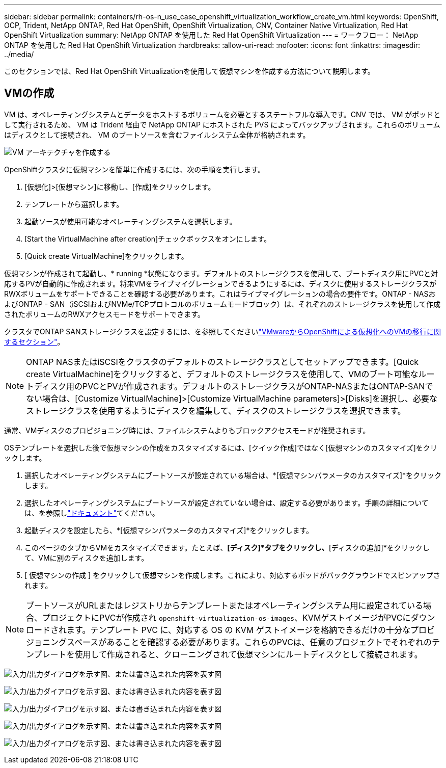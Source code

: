 ---
sidebar: sidebar 
permalink: containers/rh-os-n_use_case_openshift_virtualization_workflow_create_vm.html 
keywords: OpenShift, OCP, Trident, NetApp ONTAP, Red Hat OpenShift, OpenShift Virtualization, CNV, Container Native Virtualization, Red Hat OpenShift Virtualization 
summary: NetApp ONTAP を使用した Red Hat OpenShift Virtualization 
---
= ワークフロー： NetApp ONTAP を使用した Red Hat OpenShift Virtualization
:hardbreaks:
:allow-uri-read: 
:nofooter: 
:icons: font
:linkattrs: 
:imagesdir: ../media/


[role="lead"]
このセクションでは、Red Hat OpenShift Virtualizationを使用して仮想マシンを作成する方法について説明します。



== VMの作成

VM は、オペレーティングシステムとデータをホストするボリュームを必要とするステートフルな導入です。CNV では、 VM がポッドとして実行されるため、 VM は Trident 経由で NetApp ONTAP にホストされた PVS によってバックアップされます。これらのボリュームはディスクとして接続され、 VM のブートソースを含むファイルシステム全体が格納されます。

image:redhat_openshift_image52.png["VM アーキテクチャを作成する"]

OpenShiftクラスタに仮想マシンを簡単に作成するには、次の手順を実行します。

. [仮想化]>[仮想マシン]に移動し、[作成]をクリックします。
. テンプレートから選択します。
. 起動ソースが使用可能なオペレーティングシステムを選択します。
. [Start the VirtualMachine after creation]チェックボックスをオンにします。
. [Quick create VirtualMachine]をクリックします。


仮想マシンが作成されて起動し、* running *状態になります。デフォルトのストレージクラスを使用して、ブートディスク用にPVCと対応するPVが自動的に作成されます。将来VMをライブマイグレーションできるようにするには、ディスクに使用するストレージクラスがRWXボリュームをサポートできることを確認する必要があります。これはライブマイグレーションの場合の要件です。ONTAP - NASおよびONTAP - SAN（iSCSIおよびNVMe/TCPプロトコルのボリュームモードブロック）は、それぞれのストレージクラスを使用して作成されたボリュームのRWXアクセスモードをサポートできます。

クラスタでONTAP SANストレージクラスを設定するには、を参照してくださいlink:rh-os-n_use_case_openshift_virtualization_workflow_vm_migration_using_mtv.html["VMwareからOpenShiftによる仮想化へのVMの移行に関するセクション"]。


NOTE: ONTAP NASまたはiSCSIをクラスタのデフォルトのストレージクラスとしてセットアップできます。[Quick create VirtualMachine]をクリックすると、デフォルトのストレージクラスを使用して、VMのブート可能なルートディスク用のPVCとPVが作成されます。デフォルトのストレージクラスがONTAP-NASまたはONTAP-SANでない場合は、[Customize VirtualMachine]>[Customize VirtualMachine parameters]>[Disks]を選択し、必要なストレージクラスを使用するようにディスクを編集して、ディスクのストレージクラスを選択できます。

通常、VMディスクのプロビジョニング時には、ファイルシステムよりもブロックアクセスモードが推奨されます。

OSテンプレートを選択した後で仮想マシンの作成をカスタマイズするには、[クイック作成]ではなく[仮想マシンのカスタマイズ]をクリックします。

. 選択したオペレーティングシステムにブートソースが設定されている場合は、*[仮想マシンパラメータのカスタマイズ]*をクリックします。
. 選択したオペレーティングシステムにブートソースが設定されていない場合は、設定する必要があります。手順の詳細については、を参照しlink:https://docs.openshift.com/container-platform/4.14/virt/virtual_machines/creating_vms_custom/virt-creating-vms-from-custom-images-overview.html["ドキュメント"]てください。
. 起動ディスクを設定したら、*[仮想マシンパラメータのカスタマイズ]*をクリックします。
. このページのタブからVMをカスタマイズできます。たとえば、*[ディスク]*タブをクリックし、*[ディスクの追加]*をクリックして、VMに別のディスクを追加します。
. [ 仮想マシンの作成 ] をクリックして仮想マシンを作成します。これにより、対応するポッドがバックグラウンドでスピンアップされます。



NOTE: ブートソースがURLまたはレジストリからテンプレートまたはオペレーティングシステム用に設定されている場合、プロジェクトにPVCが作成され `openshift-virtualization-os-images`、KVMゲストイメージがPVCにダウンロードされます。テンプレート PVC に、対応する OS の KVM ゲストイメージを格納できるだけの十分なプロビジョニングスペースがあることを確認する必要があります。これらのPVCは、任意のプロジェクトでそれぞれのテンプレートを使用して作成されると、クローニングされて仮想マシンにルートディスクとして接続されます。

image:rh-os-n_use_case_vm_create_1.png["入力/出力ダイアログを示す図、または書き込まれた内容を表す図"]

image:rh-os-n_use_case_vm_create_2.png["入力/出力ダイアログを示す図、または書き込まれた内容を表す図"]

image:rh-os-n_use_case_vm_create_3.png["入力/出力ダイアログを示す図、または書き込まれた内容を表す図"]

image:rh-os-n_use_case_vm_create_4.png["入力/出力ダイアログを示す図、または書き込まれた内容を表す図"]

image:rh-os-n_use_case_vm_create_5.png["入力/出力ダイアログを示す図、または書き込まれた内容を表す図"]
